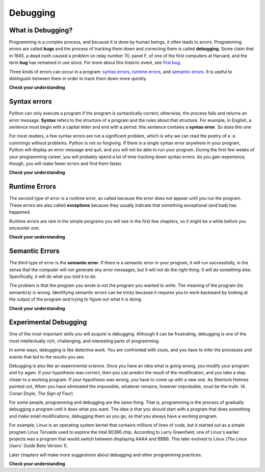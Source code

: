 Debugging
=========
What is Debugging?
------------------

Programming is a complex process, and because it is done by human beings, it
often leads to errors. Programming errors are called **bugs** and the process
of tracking them down and correcting them is called **debugging**.  Some claim
that in 1945, a dead moth caused a problem on relay number 70, panel F, of one
of the first computers at Harvard, and the term **bug** has remained in use
since. For more about this historic event, see `first bug <http://en.wikipedia.org/wiki/File:H96566k.jpg>`__.

Three kinds of errors can occur in a program: `syntax errors
<http://en.wikipedia.org/wiki/Syntax_error>`__, `runtime errors
<http://en.wikipedia.org/wiki/Runtime_error>`__, and `semantic errors
<http://en.wikipedia.org/wiki/Logic_error>`__.  It is useful to distinguish
between them in order to track them down more quickly.

**Check your understanding**

.. mchoicemf:: question1_5_1
   :answer_a: Tracking down programming errors and correcting them.
   :answer_b: Removing all the bugs from your house.
   :answer_c: Finding all the bugs in the program.
   :answer_d: Fixing the bugs in the program.
   :correct: a
   :feedback_a: Programming errors are called bugs and the process of finding and removing them from a program is called debugging.
   :feedback_b: Maybe, but that is not what we are talking about in this context.
   :feedback_c: This is partially correct.  Debugging is more than just finding the bugs.
   :feedback_d: This is partially correct.  Debugging is more than just fixing the bugs. What do you need to do before you can fix them?

   Debugging is:

.. index:: syntax, syntax error

Syntax errors
-------------

Python can only execute a program if the program is syntactically correct;
otherwise, the process fails and returns an error message.  **Syntax** refers
to the structure of a program and the rules about that structure. For example,
in English, a sentence must begin with a capital letter and end with a period.
this sentence contains a **syntax error**. So does this one

For most readers, a few syntax errors are not a significant problem, which is
why we can read the poetry of e. e. cummings without problems.
Python is not so forgiving. If there is a single syntax error anywhere in your
program, Python will display an error message and quit, and you will not be able
to run your program. During the first few weeks of your programming career, you
will probably spend a lot of time tracking down syntax errors. As you gain
experience, though, you will make fewer errors and find them faster.


**Check your understanding**

.. mchoicemf:: question1_6_1
   :answer_a: Attempting to divide by 0
   :answer_b: Forgetting a colon at the end of a statement where one is required
   :answer_c: Forgetting to divide by 100 when printing a percentage amount.
   :correct: b
   :feedback_a: A syntax error is an error in the structure of the python code that can be detected before the program is executed.   Python cannot usually tell if you are trying to divide by 0 until it is executing your program (e.g., you might be asking the user for a value and then dividing by that value—you cannot know what value the user will enter before you run the program).
   :feedback_b: This is a problem with the formal structure of the program.  Python knows where colons are required and can detect when one is missing simply by looking at the code without running it.
   :feedback_c: This will produce the wrong answer, but Python will not consider it an error at all.  The programmer is the one who understands that the answer produced is wrong.

   Which of the following is a syntax error?


.. mchoicemf:: question1_6_2
   :answer_a: Programmer
   :answer_b: Compiler / Interpreter
   :answer_c: Computer
   :answer_d: Teacher / Instructor
   :correct: b
   :feedback_a: Programmers rarely find all the syntax errors, we have a program that will do it for us.
   :feedback_b: The compiler and / or interpreter is a computer program that determines if your program is written in a way that can be translated into machine language for execution.
   :feedback_c:  Okay, sort of.  But it is a special thing in the computer that does it.  The stand alone computer without this additional piece can not do it.
   :feedback_d: Maybe.  Your teacher and instructor may be able to find most of your syntax errors, but only because they have experience looking at code and possibly writing code.  With experience syntax errors are easier to find.  But we also have an automated way of finding these types of errors.


   Who or what typically finds syntax errors?

.. index:: runtime error, exception, safe language

Runtime Errors
--------------

The second type of error is a runtime error, so called because the error does
not appear until you run the program. These errors are also called
**exceptions** because they usually indicate that something exceptional (and
bad) has happened.

Runtime errors are rare in the simple programs you will see in the first few
chapters, so it might be a while before you encounter one.

**Check your understanding**

.. mchoicemf:: question1_7_1
   :answer_a: Attempting to divide by 0
   :answer_b: Forgetting a colon at the end of a statement where one is required
   :answer_c: Forgetting to divide by 100 when printing a percentage amount.
   :correct: a
   :feedback_a: Python cannot reliably tell if you are trying to divide by 0 until it is executing your program (e.g., you might be asking the user for a value and then dividing by that value—you cannot know what value the user will enter before you run the program).
   :feedback_b: This is a problem with the formal structure of the program.  Python knows where colons are required and can detect when one is missing simply by looking at the code without running it.
   :feedback_c: This will produce the wrong answer, but Python will not consider it an error at all.  The programmer is the one who understands that the answer produced is wrong.

   Which of the following is a run-time error?

.. index:: semantics, semantic error

Semantic Errors
---------------

The third type of error is the **semantic error**. If there is a semantic error
in your program, it will run successfully, in the sense that the computer will
not generate any error messages, but it will not do the right thing. It will do
something else. Specifically, it will do what you told it to do.

The problem is that the program you wrote is not the program you wanted to
write. The meaning of the program (its semantics) is wrong.  Identifying
semantic errors can be tricky because it requires you to work backward by
looking at the output of the program and trying to figure out what it is doing.

**Check your understanding**

.. mchoicemf:: question1_8_1
   :answer_a: Attempting to divide by 0
   :answer_b: Forgetting a colon at the end of a statement where one is required
   :answer_c: Forgetting to divide by 100 when printing a percentage amount.
   :correct: c
   :feedback_a: A semantic error is an error in logic. The program does not produce the correct output because the problem is not solved correctly. This would be considered a run-time error.
   :feedback_b: A semantic error is an error in logic. The program does not produce the correct output because the problem is not solved correctly. This would be considered a syntax error.
   :feedback_c: This will produce the wrong answer because the programmer implemented the solution incorrectly.

   Which of the following is a semantic error?


.. index::
    single: Holmes, Sherlock
    single: Doyle, Arthur Conan
    single: Linux

Experimental Debugging
----------------------

One of the most important skills you will acquire is debugging.  Although it
can be frustrating, debugging is one of the most intellectually rich,
challenging, and interesting parts of programming.

In some ways, debugging is like detective work. You are confronted with clues,
and you have to infer the processes and events that led to the results you see.

Debugging is also like an experimental science. Once you have an idea what is
going wrong, you modify your program and try again. If your hypothesis was
correct, then you can predict the result of the modification, and you take a
step closer to a working program. If your hypothesis was wrong, you have to
come up with a new one. As Sherlock Holmes pointed out, When you have
eliminated the impossible, whatever remains, however improbable, must be the
truth. (A. Conan Doyle, *The Sign of Four*)

For some people, programming and debugging are the same thing. That is,
programming is the process of gradually debugging a program until it does what
you want. The idea is that you should start with a program that does
*something* and make small modifications, debugging them as you go, so that you
always have a working program.

For example, Linux is an operating system kernel that contains millions of
lines of code, but it started out as a simple program Linus Torvalds used to
explore the Intel 80386 chip. According to Larry Greenfield, one of Linus's
earlier projects was a program that would switch between displaying AAAA and
BBBB. This later evolved to Linux (*The Linux Users' Guide* Beta Version 1).

Later chapters will make more suggestions about debugging and other programming
practices.

**Check your understanding**

.. mchoicemf:: question1_9_1
   :answer_a: Programming is the process of gradually debugging a program until it does what you want.
   :answer_b: Programming is creative and debugging is routine.
   :answer_c: Programming is fun and debugging is work.
   :answer_d: There is no difference between them.
   :correct: a
   :feedback_a: Programming is the writing of the source code and debugging is the process of finding and correcting all the errors within the program until it is correct.
   :feedback_b: Programming can be creative but it also follows a process and debugging can be creative in how you find the errors.
   :feedback_c: Some people think that debugging is actually more fun than programming (they usually become good software testers).  Debugging is much like solving puzzles, which some people think is fun!
   :feedback_d: You cannot debug without first having a program, meaning that someone had to do the programming first.

   The difference between programming and debugging is:

.. index:: formal language, natural language, parse, token


